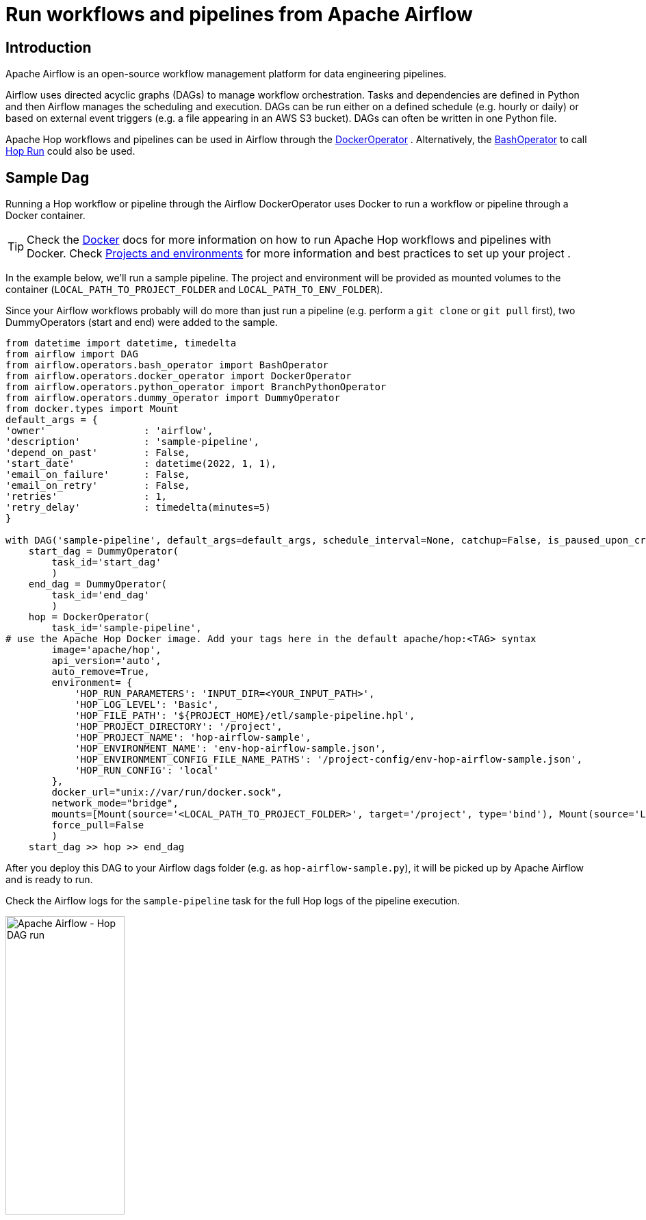 ////
Licensed to the Apache Software Foundation (ASF) under one
or more contributor license agreements.  See the NOTICE file
distributed with this work for additional information
regarding copyright ownership.  The ASF licenses this file
to you under the Apache License, Version 2.0 (the
"License"); you may not use this file except in compliance
with the License.  You may obtain a copy of the License at
  http://www.apache.org/licenses/LICENSE-2.0
Unless required by applicable law or agreed to in writing,
software distributed under the License is distributed on an
"AS IS" BASIS, WITHOUT WARRANTIES OR CONDITIONS OF ANY
KIND, either express or implied.  See the License for the
specific language governing permissions and limitations
under the License.
////
[[HopServer]]
:imagesdir: ../../assets/images
:description: This tutorial explains how to run Apache Hop workflows and pipelines in Apache Airflow with the DockerOperator

= Run workflows and pipelines from Apache Airflow

== Introduction

Apache Airflow is an open-source workflow management platform for data engineering pipelines.

Airflow uses directed acyclic graphs (DAGs) to manage workflow orchestration. Tasks and dependencies are defined in Python and then Airflow manages the scheduling and execution. DAGs can be run either on a defined schedule (e.g. hourly or daily) or based on external event triggers (e.g. a file appearing in an AWS S3 bucket). DAGs can often be written in one Python file.

Apache Hop workflows and pipelines can be used in Airflow through the https://airflow.apache.org/docs/apache-airflow-providers-docker/stable/_api/airflow/providers/docker/operators/docker/index.html[DockerOperator^] .
Alternatively, the https://airflow.apache.org/docs/apache-airflow/stable/howto/operator/bash.html[BashOperator^] to call xref:hop-run/index.adoc[Hop Run] could also be used.

== Sample Dag

Running a Hop workflow or pipeline through the Airflow DockerOperator uses Docker to run a workflow or pipeline through a Docker container.

TIP: Check the xref:tech-manual::docker-container.adoc[Docker] docs for more information on how to run Apache Hop workflows and pipelines with Docker. Check xref:projects/index.adoc[Projects and environments] for more information and best practices to set up your project .

In the example below, we'll run a sample pipeline. The project and environment will be provided as mounted volumes to the container (`LOCAL_PATH_TO_PROJECT_FOLDER` and `LOCAL_PATH_TO_ENV_FOLDER`).

Since your Airflow workflows probably will do more than just run a pipeline (e.g. perform a `git clone` or `git pull` first), two DummyOperators (start and end) were added to the sample.

[code,python]
----
from datetime import datetime, timedelta
from airflow import DAG
from airflow.operators.bash_operator import BashOperator
from airflow.operators.docker_operator import DockerOperator
from airflow.operators.python_operator import BranchPythonOperator
from airflow.operators.dummy_operator import DummyOperator
from docker.types import Mount
default_args = {
'owner'                 : 'airflow',
'description'           : 'sample-pipeline',
'depend_on_past'        : False,
'start_date'            : datetime(2022, 1, 1),
'email_on_failure'      : False,
'email_on_retry'        : False,
'retries'               : 1,
'retry_delay'           : timedelta(minutes=5)
}

with DAG('sample-pipeline', default_args=default_args, schedule_interval=None, catchup=False, is_paused_upon_creation=False) as dag:
    start_dag = DummyOperator(
        task_id='start_dag'
        )
    end_dag = DummyOperator(
        task_id='end_dag'
        )
    hop = DockerOperator(
        task_id='sample-pipeline',
# use the Apache Hop Docker image. Add your tags here in the default apache/hop:<TAG> syntax
        image='apache/hop',
        api_version='auto',
        auto_remove=True,
        environment= {
            'HOP_RUN_PARAMETERS': 'INPUT_DIR=<YOUR_INPUT_PATH>',
            'HOP_LOG_LEVEL': 'Basic',
            'HOP_FILE_PATH': '${PROJECT_HOME}/etl/sample-pipeline.hpl',
            'HOP_PROJECT_DIRECTORY': '/project',
            'HOP_PROJECT_NAME': 'hop-airflow-sample',
            'HOP_ENVIRONMENT_NAME': 'env-hop-airflow-sample.json',
            'HOP_ENVIRONMENT_CONFIG_FILE_NAME_PATHS': '/project-config/env-hop-airflow-sample.json',
            'HOP_RUN_CONFIG': 'local'
        },
        docker_url="unix://var/run/docker.sock",
        network_mode="bridge",
        mounts=[Mount(source='<LOCAL_PATH_TO_PROJECT_FOLDER>', target='/project', type='bind'), Mount(source='LOCAL_PATH_TO_ENV_FOLDER', target='/project-config', type='bind')],
        force_pull=False
        )
    start_dag >> hop >> end_dag
----

After you deploy this DAG to your Airflow dags folder (e.g. as `hop-airflow-sample.py`), it will be picked up by Apache Airflow and is ready to run.

Check the Airflow logs for the `sample-pipeline` task for the full Hop logs of the pipeline execution.

image:how-to-guides/run-hop-in-apache-airflow/airflow-dag-run.png[Apache Airflow - Hop DAG run, width="45%"]


